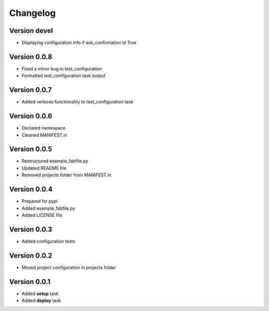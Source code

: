 Changelog
=============================================================

Version devel
-------------------------------------------------------------

* Displaying configuration info if ask_confirmation id True

Version 0.0.8
-------------------------------------------------------------

* Fixed a minor bug in test_configuration
* Formatted test_configuration task output

Version 0.0.7
-------------------------------------------------------------

* Added verbose functionality to test_configuration task

Version 0.0.6
-------------------------------------------------------------

* Declared namespace
* Cleaned MANIFEST.in

Version 0.0.5
-------------------------------------------------------------

* Restructured example_fabfile.py
* Updated README file
* Removed projects folder from MANIFEST.in

Version 0.0.4
-------------------------------------------------------------

* Prepared for pypi
* Added example_fabfile.py
* Added LICENSE file

Version 0.0.3
-------------------------------------------------------------

* Added configuration tests

Version 0.0.2
-------------------------------------------------------------

* Moved project configuration in projects folder

Version 0.0.1
-------------------------------------------------------------

* Added **setup** task
* Added **deploy** task